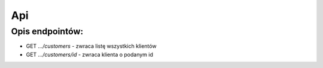 Api
================================

Opis endpointów:
------------------
* GET *.../customers* - zwraca listę wszystkich klientów
* GET *.../customers/id* - zwraca klienta o podanym id

